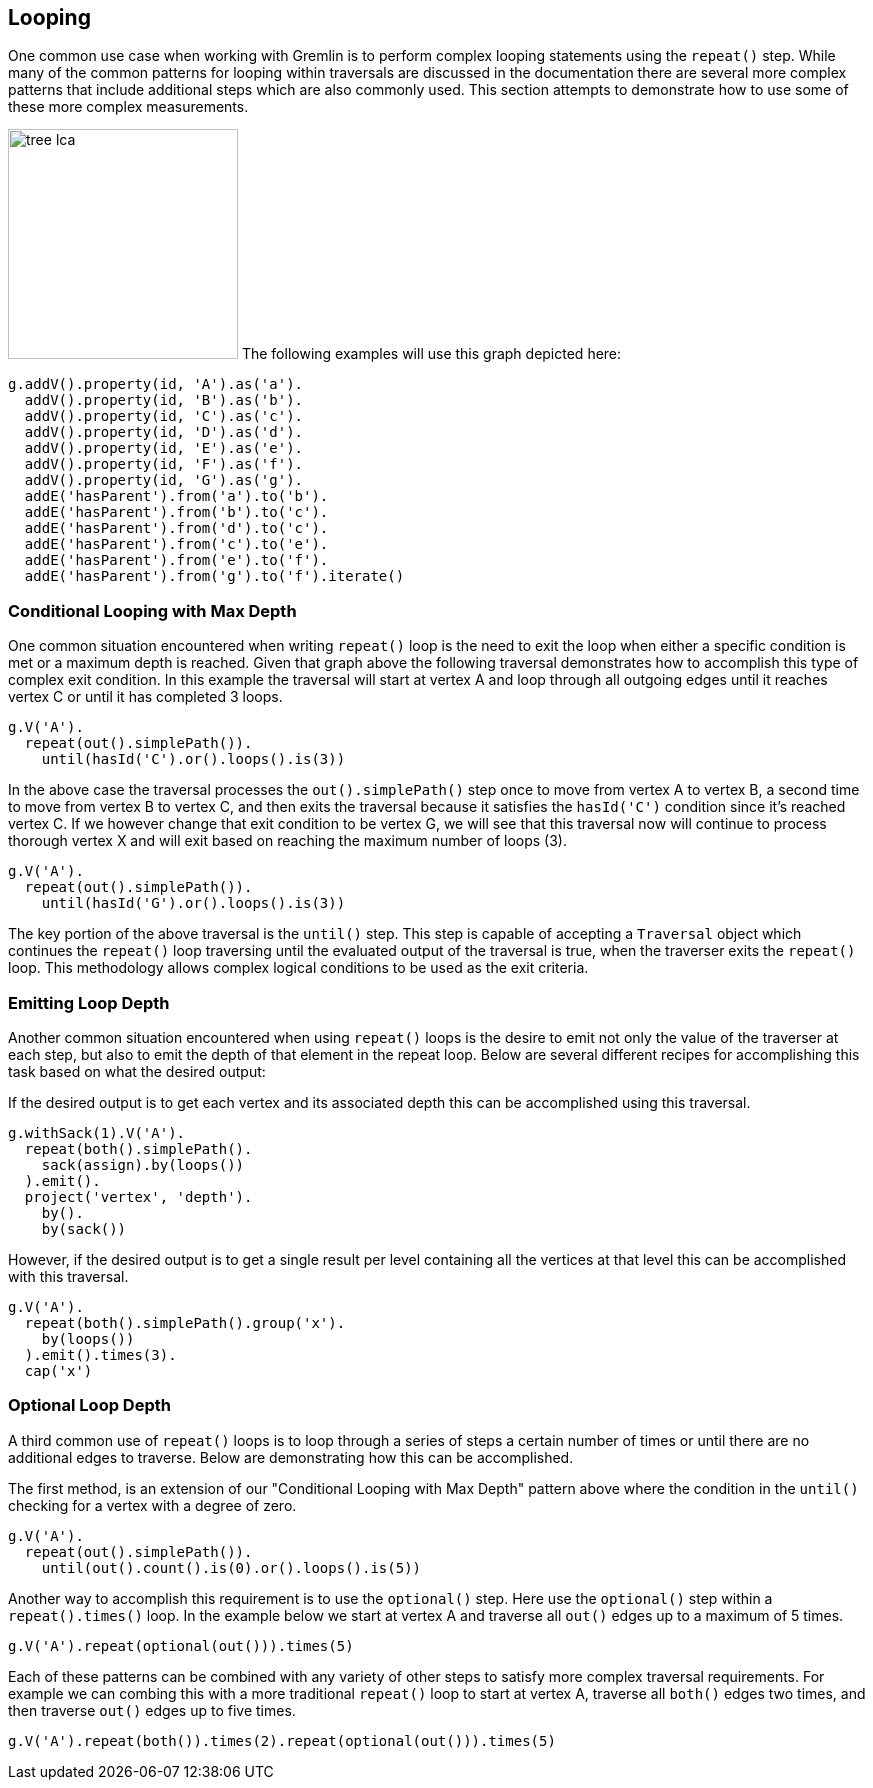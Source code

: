 ////
Licensed to the Apache Software Foundation (ASF) under one or more
contributor license agreements.  See the NOTICE file distributed with
this work for additional information regarding copyright ownership.
The ASF licenses this file to You under the Apache License, Version 2.0
(the "License"); you may not use this file except in compliance with
the License.  You may obtain a copy of the License at

  http://www.apache.org/licenses/LICENSE-2.0

Unless required by applicable law or agreed to in writing, software
distributed under the License is distributed on an "AS IS" BASIS,
WITHOUT WARRANTIES OR CONDITIONS OF ANY KIND, either express or implied.
See the License for the specific language governing permissions and
limitations under the License.
////
[[looping]]
== Looping
One common use case when working with Gremlin is to perform complex looping statements using the `repeat()` step.  While many of the common patterns for looping within traversals are discussed in the documentation there are several more complex patterns that include additional steps which are also commonly used.  This section attempts to demonstrate how to use some of these more complex measurements.

image:tree-lca.png[width=230,float=right] The following examples will use this graph depicted here:

[gremlin-groovy]
----
g.addV().property(id, 'A').as('a').
  addV().property(id, 'B').as('b').
  addV().property(id, 'C').as('c').
  addV().property(id, 'D').as('d').
  addV().property(id, 'E').as('e').
  addV().property(id, 'F').as('f').
  addV().property(id, 'G').as('g').
  addE('hasParent').from('a').to('b').
  addE('hasParent').from('b').to('c').
  addE('hasParent').from('d').to('c').
  addE('hasParent').from('c').to('e').
  addE('hasParent').from('e').to('f').
  addE('hasParent').from('g').to('f').iterate()
----

=== Conditional Looping with Max Depth

One common situation encountered when writing `repeat()` loop is the need to exit the loop when either a 
specific condition is met or a maximum depth is reached.  Given that graph above the following traversal 
demonstrates how to accomplish this type of complex exit condition.  In this example the traversal will 
start at vertex A and loop through all outgoing edges until it reaches vertex C or until it has 
completed 3 loops.

[gremlin-groovy,existing]
----
g.V('A').
  repeat(out().simplePath()).
    until(hasId('C').or().loops().is(3))
----

In the above case the traversal processes the `out().simplePath()` step once to move from vertex A to 
vertex B, a second time to move from vertex B to vertex C, and then exits the traversal because it 
satisfies the `hasId('C')` condition since it's reached vertex C.  If we however change that exit condition 
to be vertex G, we will see that this traversal now will continue to process thorough vertex X and will 
exit based on reaching the maximum number of loops (3).

[gremlin-groovy,existing]
----
g.V('A').
  repeat(out().simplePath()).
    until(hasId('G').or().loops().is(3))
----

The key portion of the above traversal is the `until()` step.  This step is capable of accepting a `Traversal` 
object which continues the `repeat()` loop traversing until the evaluated output of the traversal is true, when
the traverser exits the `repeat()` loop.  This methodology allows complex logical conditions 
to be used as the exit criteria.

=== Emitting Loop Depth

Another common situation encountered when using `repeat()` loops is the desire to emit not only the value 
of the traverser at each step, but also to emit the depth of that element in the repeat loop.  Below are 
several different recipes for accomplishing this task based on what the desired output:

If the desired output is to get each vertex and its associated depth this can be accomplished using this traversal.

[gremlin-groovy,existing]
----
g.withSack(1).V('A').
  repeat(both().simplePath().
    sack(assign).by(loops())
  ).emit().
  project('vertex', 'depth').
    by().
    by(sack())
----

However, if the desired output is to get a single result per level containing all the vertices at that level 
this can be accomplished with this traversal.

[gremlin-groovy,existing]
----
g.V('A').
  repeat(both().simplePath().group('x').
    by(loops())
  ).emit().times(3).
  cap('x')
----

=== Optional Loop Depth

A third common use of  `repeat()` loops is  to loop through a series of steps a certain number of times or 
until there are no additional edges to traverse.  Below are 
demonstrating how this can be accomplished.

The first method, is an extension of our "Conditional Looping with Max Depth" pattern 
above where the condition in the `until()` checking for a vertex with a degree of zero.
[gremlin-groovy,existing]
----
g.V('A').
  repeat(out().simplePath()).
    until(out().count().is(0).or().loops().is(5))
----

Another way to accomplish this requirement is to use the `optional()` step.  Here use the `optional()` step
within a `repeat().times()` loop.  In the example below we start at vertex A and traverse all `out()` edges
up to a maximum of 5 times.

[gremlin-groovy,existing]
----
g.V('A').repeat(optional(out())).times(5)
----

Each of these patterns can be combined with any variety of other steps to satisfy more complex traversal requirements.  
For example we can combing this with a more traditional `repeat()` loop to start at vertex A, traverse all `both()` edges two times, and then traverse `out()` edges up to five times.

[gremlin-groovy,existing]
----
g.V('A').repeat(both()).times(2).repeat(optional(out())).times(5)
----